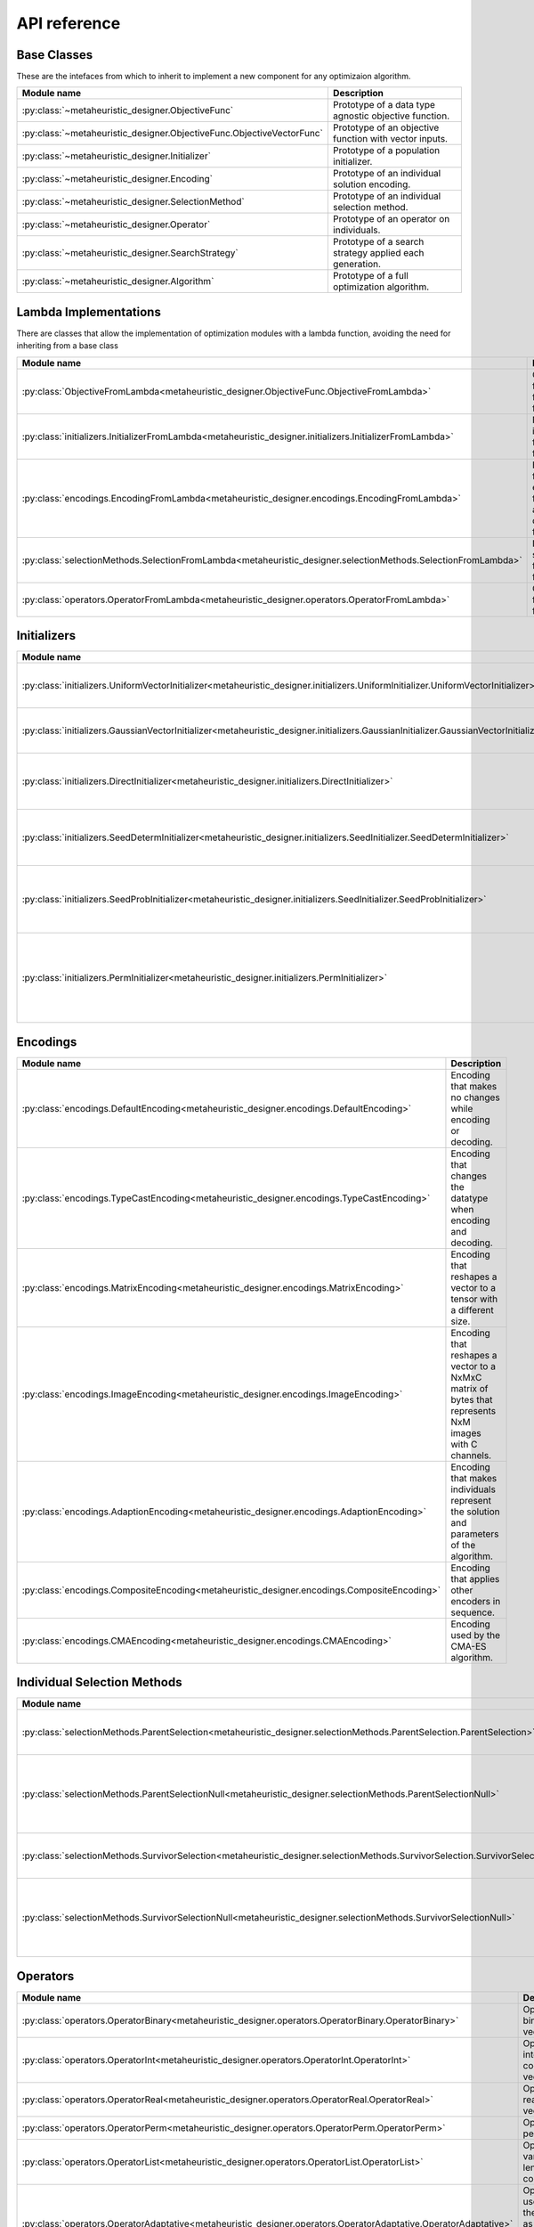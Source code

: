 ===============
API reference
===============

Base Classes
------------
These are the intefaces from which to inherit to implement a new component for any optimizaion algorithm.

.. csv-table::
   :header: "Module name", "Description"

   ":py:class:`~metaheuristic_designer.ObjectiveFunc`", "Prototype of a data type agnostic objective function."
   ":py:class:`~metaheuristic_designer.ObjectiveFunc.ObjectiveVectorFunc`", "Prototype of an objective function with vector inputs."
   ":py:class:`~metaheuristic_designer.Initializer`", "Prototype of a population initializer."
   ":py:class:`~metaheuristic_designer.Encoding`", "Prototype of an individual solution encoding."
   ":py:class:`~metaheuristic_designer.SelectionMethod`", "Prototype of an individual selection method."
   ":py:class:`~metaheuristic_designer.Operator`", "Prototype of an operator on individuals."
   ":py:class:`~metaheuristic_designer.SearchStrategy`", "Prototype of a search strategy applied each generation."
   ":py:class:`~metaheuristic_designer.Algorithm`", "Prototype of a full optimization algorithm."


Lambda Implementations
----------------------
There are classes that allow the implementation of optimization modules with a lambda function, avoiding the need for inheriting from a base class

.. csv-table::
   :header: "Module name", "Description"

   ":py:class:`ObjectiveFromLambda<metaheuristic_designer.ObjectiveFunc.ObjectiveFromLambda>`", "Objective function from a function."
   ":py:class:`initializers.InitializerFromLambda<metaheuristic_designer.initializers.InitializerFromLambda>`", "Population initializer from a function."
   ":py:class:`encodings.EncodingFromLambda<metaheuristic_designer.encodings.EncodingFromLambda>`", "Encoding from an encoding function and a decoding function."
   ":py:class:`selectionMethods.SelectionFromLambda<metaheuristic_designer.selectionMethods.SelectionFromLambda>`", "Individual selection from a function."
   ":py:class:`operators.OperatorFromLambda<metaheuristic_designer.operators.OperatorFromLambda>`", "Operator from a function."

Initializers
------------

.. csv-table::
   :header: "Module name", "Description"

   ":py:class:`initializers.UniformVectorInitializer<metaheuristic_designer.initializers.UniformInitializer.UniformVectorInitializer>`", "Initializer that uses an uniform distribution."
   ":py:class:`initializers.GaussianVectorInitializer<metaheuristic_designer.initializers.GaussianInitializer.GaussianVectorInitializer>`", "Initializer that uses an gaussian distribution."
   ":py:class:`initializers.DirectInitializer<metaheuristic_designer.initializers.DirectInitializer>`", "Initializer with a predefined population of individuals."
   ":py:class:`initializers.SeedDetermInitializer<metaheuristic_designer.initializers.SeedInitializer.SeedDetermInitializer>`", "Initializer with a fixed number of seeded solutions."
   ":py:class:`initializers.SeedProbInitializer<metaheuristic_designer.initializers.SeedInitializer.SeedProbInitializer>`", "Initializer with randomly inserted seeded solutions."
   ":py:class:`initializers.PermInitializer<metaheuristic_designer.initializers.PermInitializer>`", "Initializer that produces random permutations of n elements as vectors."

Encodings
---------

.. csv-table::
   :header: "Module name", "Description"

   ":py:class:`encodings.DefaultEncoding<metaheuristic_designer.encodings.DefaultEncoding>`", "Encoding that makes no changes while encoding or decoding."
   ":py:class:`encodings.TypeCastEncoding<metaheuristic_designer.encodings.TypeCastEncoding>`", "Encoding that changes the datatype when encoding and decoding."
   ":py:class:`encodings.MatrixEncoding<metaheuristic_designer.encodings.MatrixEncoding>`", "Encoding that reshapes a vector to a tensor with a different size."
   ":py:class:`encodings.ImageEncoding<metaheuristic_designer.encodings.ImageEncoding>`", "Encoding that reshapes a vector to a NxMxC matrix of bytes that represents NxM images with C channels."
   ":py:class:`encodings.AdaptionEncoding<metaheuristic_designer.encodings.AdaptionEncoding>`", "Encoding that makes individuals represent the solution and parameters of the algorithm."
   ":py:class:`encodings.CompositeEncoding<metaheuristic_designer.encodings.CompositeEncoding>`", "Encoding that applies other encoders in sequence."
   ":py:class:`encodings.CMAEncoding<metaheuristic_designer.encodings.CMAEncoding>`", "Encoding used by the CMA-ES algorithm."

Individual Selection Methods
----------------------------

.. csv-table::
   :header: "Module name", "Description"

   ":py:class:`selectionMethods.ParentSelection<metaheuristic_designer.selectionMethods.ParentSelection.ParentSelection>`", "Selection methods for parent selection."
   ":py:class:`selectionMethods.ParentSelectionNull<metaheuristic_designer.selectionMethods.ParentSelectionNull>`", "Selection methods for parent selection that returns the original population."
   ":py:class:`selectionMethods.SurvivorSelection<metaheuristic_designer.selectionMethods.SurvivorSelection.SurvivorSelection>`", "Selection methods for survivor selection."
   ":py:class:`selectionMethods.SurvivorSelectionNull<metaheuristic_designer.selectionMethods.SurvivorSelectionNull>`", "Selection methods for survivor selection that returns the offspring."


Operators
----------------------------

.. csv-table::
   :header: "Module name", "Description"

   ":py:class:`operators.OperatorBinary<metaheuristic_designer.operators.OperatorBinary.OperatorBinary>`", "Operator for binary coded vectors."
   ":py:class:`operators.OperatorInt<metaheuristic_designer.operators.OperatorInt.OperatorInt>`", "Operator for integer coded vectors."
   ":py:class:`operators.OperatorReal<metaheuristic_designer.operators.OperatorReal.OperatorReal>`", "Operator for real coded vectors."
   ":py:class:`operators.OperatorPerm<metaheuristic_designer.operators.OperatorPerm.OperatorPerm>`", "Operator for permutations."
   ":py:class:`operators.OperatorList<metaheuristic_designer.operators.OperatorList.OperatorList>`", "Operator for variable-length collections."
   ":py:class:`operators.OperatorAdaptative<metaheuristic_designer.operators.OperatorAdaptative.OperatorAdaptative>`", "Operator that uses part of the individual as parameters for the operator."
   ":py:class:`operators.OperatorMeta<metaheuristic_designer.operators.OperatorMeta.OperatorMeta>`", "Operator that combines other operators."
   ":py:class:`operators.OperatorNull<metaheuristic_designer.operators.OperatorNull.OperatorNull>`", "Operator that makes no changes to the individual."


Search Strategies
-----------------

.. csv-table::
   :header: "Module name", "Description"

   ":py:class:`strategies.NoSearch<metaheuristic_designer.strategies.NoSearch>`", "Search strategy that does nothing."
   ":py:class:`strategies.RandomSearch<metaheuristic_designer.strategies.Classic.RandomSearch>`", "Random search strategy."
   ":py:class:`strategies.StaticPopulation<metaheuristic_designer.strategies.StaticPopulation>`", "Basic population based search strategy with a fixed-size population."
   ":py:class:`strategies.VariablePopulation<metaheuristic_designer.strategies.VariablePopulation>`", "Basic population based search strategy with a variable-size population."
   ":py:class:`strategies.HillClimb<metaheuristic_designer.strategies.HillClimb>`", "Greedy Hill Climbing strategy."
   ":py:class:`strategies.LocalSearch<metaheuristic_designer.strategies.LocalSearch>`", "Local search strategy."
   ":py:class:`strategies.SA<metaheuristic_designer.strategies.Classic.SA>`", "Simulated annealing strategy."
   ":py:class:`strategies.GA<metaheuristic_designer.strategies.Classic.GA>`", "Genetic Algorithm strategy."
   ":py:class:`strategies.ES<metaheuristic_designer.strategies.Classic.ES>`", "Evolution Strategy."
   ":py:class:`strategies.HS<metaheuristic_designer.strategies.Classic.HS>`", "Harmony Search strategy."
   ":py:class:`strategies.PSO<metaheuristic_designer.strategies.Classic.PSO>`", "Particle Swarm Optimization strategy."
   ":py:class:`strategies.DE<metaheuristic_designer.strategies.Classic.DE>`", "Differential Evolution strategy."
   ":py:class:`strategies.CRO<metaheuristic_designer.strategies.CRO.CRO>`", "Coral Reef Optimization strategy."
   ":py:class:`strategies.CRO_SL<metaheuristic_designer.strategies.CRO.CRO_SL>`", "Coral Reef Optimization with Subtrate Layers strategy."
   ":py:class:`strategies.PCRO_SL<metaheuristic_designer.strategies.CRO.PCRO_SL>`", "Probabilistic Coral Reef Optimization with Subtrate Layers strategy."
   ":py:class:`strategies.DPCRO_SL<metaheuristic_designer.strategies.CRO.DPCRO_SL>`", "Dynamic Probabilistic Coral Reef Optimization with Subtrate Layers strategy."
   ":py:class:`strategies.VND<metaheuristic_designer.strategies.VNS.VND>`", "Variable Neighborhood Descent strategy."
   ":py:class:`strategies.RVNS<metaheuristic_designer.strategies.VNS.RVNS>`", "Restricted Varaible Neighborhood Search strategy."
   ":py:class:`strategies.VNS<metaheuristic_designer.strategies.VNS.VNS>`", "Variable Neighborhood Search strategy."
   ":py:class:`strategies.CMA_ES<metaheuristic_designer.strategies.Classic.CMA_ES>`", "Covariance Matrix Adaption-Evolution Strategy."

Algorithms
----------

.. csv-table::
   :header: "Module name", "Description"

   ":py:class:`algorithms.GeneralAlgorithm<metaheuristic_designer.algorithms.GeneralAlgorithm>`", "Default algorithm implementation."
   ":py:class:`algorithms.MemeticAlgorithm<metaheuristic_designer.algorithms.MemeticAlgorithm>`", "Algorithm that combines one search strategy with a local search procedure."
   ":py:class:`algorithms.AlgorithmSelection<metaheuristic_designer.algorithms.AlgorithmSelection>`", "Algorithm that evaluates a given set of optimization algorithms."
   ":py:class:`algorithms.StrategySelection<metaheuristic_designer.algorithms.StrategySelection>`", "Algorithm that evaluates a given set of search strategies."


   


